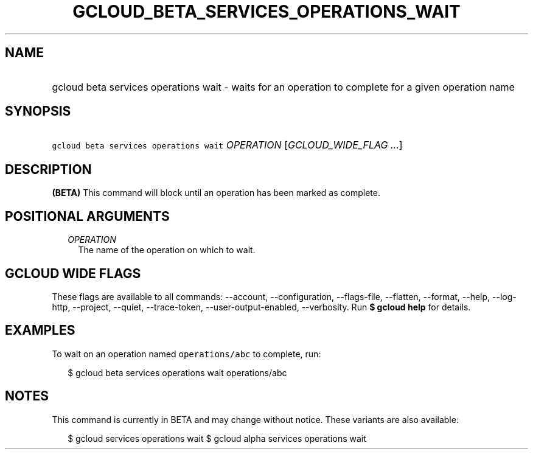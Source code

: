 
.TH "GCLOUD_BETA_SERVICES_OPERATIONS_WAIT" 1



.SH "NAME"
.HP
gcloud beta services operations wait \- waits for an operation to complete for a given operation name



.SH "SYNOPSIS"
.HP
\f5gcloud beta services operations wait\fR \fIOPERATION\fR [\fIGCLOUD_WIDE_FLAG\ ...\fR]



.SH "DESCRIPTION"

\fB(BETA)\fR This command will block until an operation has been marked as
complete.



.SH "POSITIONAL ARGUMENTS"

.RS 2m
.TP 2m
\fIOPERATION\fR
The name of the operation on which to wait.


.RE
.sp

.SH "GCLOUD WIDE FLAGS"

These flags are available to all commands: \-\-account, \-\-configuration,
\-\-flags\-file, \-\-flatten, \-\-format, \-\-help, \-\-log\-http, \-\-project,
\-\-quiet, \-\-trace\-token, \-\-user\-output\-enabled, \-\-verbosity. Run \fB$
gcloud help\fR for details.



.SH "EXAMPLES"

To wait on an operation named \f5operations/abc\fR to complete, run:

.RS 2m
$ gcloud beta services operations wait operations/abc
.RE



.SH "NOTES"

This command is currently in BETA and may change without notice. These variants
are also available:

.RS 2m
$ gcloud services operations wait
$ gcloud alpha services operations wait
.RE

